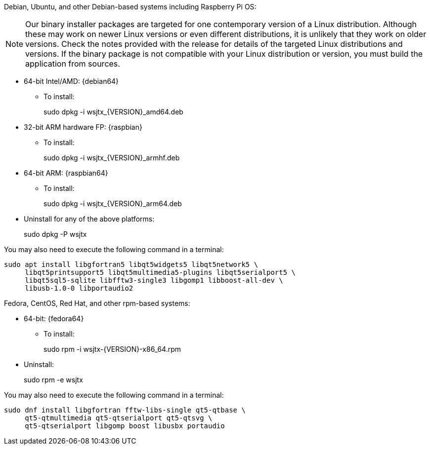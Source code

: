 // Status=edited

Debian, Ubuntu, and other Debian-based systems including Raspberry Pi OS:

NOTE: Our binary installer packages are targeted for
one contemporary version of a Linux distribution. Although these may
work on newer Linux versions or even different distributions, it is
unlikely that they work on older versions. Check the notes provided
with the release for details of the targeted Linux distributions and
versions. If the binary package is not compatible with your Linux
distribution or version, you must build the application from sources.

* 64-bit Intel/AMD: {debian64}
- To install:
+
[example]
sudo dpkg -i wsjtx_{VERSION}_amd64.deb

* 32-bit ARM hardware FP: {raspbian}
- To install:
+
[example]
sudo dpkg -i wsjtx_{VERSION}_armhf.deb

* 64-bit ARM: {raspbian64}
- To install:
+
[example]
sudo dpkg -i wsjtx_{VERSION}_arm64.deb

* Uninstall for any of the above platforms:
+
[example]
sudo dpkg -P wsjtx

You may also need to execute the following command in a terminal:

....
sudo apt install libgfortran5 libqt5widgets5 libqt5network5 \
     libqt5printsupport5 libqt5multimedia5-plugins libqt5serialport5 \
     libqt5sql5-sqlite libfftw3-single3 libgomp1 libboost-all-dev \
     libusb-1.0-0 libportaudio2
....

Fedora, CentOS, Red Hat, and other rpm-based systems:

* 64-bit: {fedora64}
- To install:
+
[example]
sudo rpm -i wsjtx-{VERSION}-x86_64.rpm

* Uninstall:
+
[example]
sudo rpm -e wsjtx

You may also need to execute the following command in a terminal:

....
sudo dnf install libgfortran fftw-libs-single qt5-qtbase \
     qt5-qtmultimedia qt5-qtserialport qt5-qtsvg \
     qt5-qtserialport libgomp boost libusbx portaudio
....
